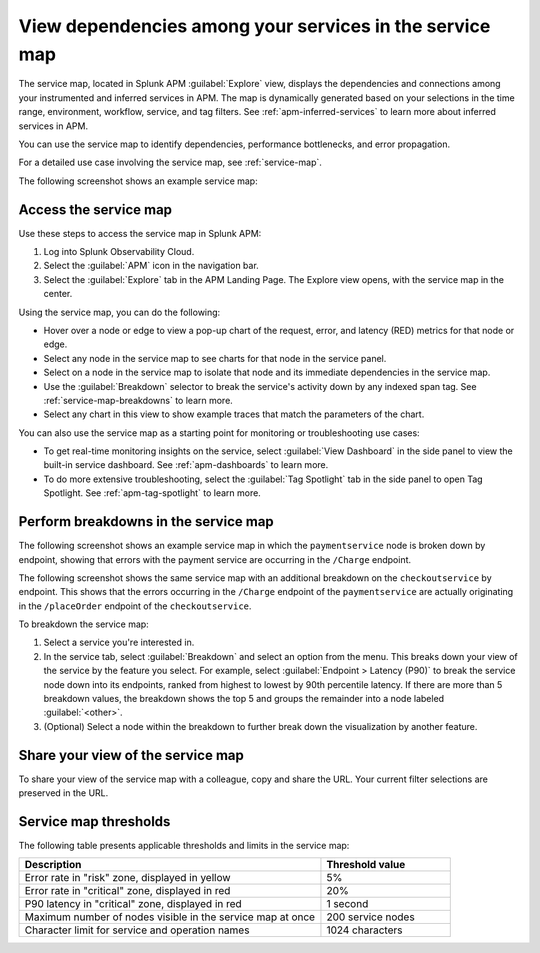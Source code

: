 .. _apm-service-map:

************************************************************
View dependencies among your services in the service map
************************************************************

.. meta::
   :description: Learn about the service map displays for your services in Splunk APM. 

The service map, located in Splunk APM :guilabel:`Explore` view, displays the dependencies and connections among your instrumented and inferred services in APM. The map is dynamically generated based on your selections in the time range, environment, workflow, service, and tag filters. See :ref:`apm-inferred-services` to learn more about inferred services in APM.

You can use the service map to identify dependencies, performance bottlenecks, and error propagation. 

For a detailed use case involving the service map, see :ref:`service-map`. 

The following screenshot shows an example service map: 

..  image:: /_images/apm/spans-traces/service-map.png
    :width: 95%
    :alt: This screenshot shows an example of the service map in Splunk APM Explore view.


Access the service map
========================

Use these steps to access the service map in Splunk APM: 

#. Log into Splunk Observability Cloud. 
#. Select the :guilabel:`APM` icon in the navigation bar. 
#. Select the :guilabel:`Explore` tab in the APM Landing Page. The Explore view opens, with the service map in the center. 

Using the service map, you can do the following: 

* Hover over a node or edge to view a pop-up chart of the request, error, and latency (RED) metrics for that node or edge.
* Select any node in the service map to see charts for that node in the service panel. 
* Select on a node in the service map to isolate that node and its immediate dependencies in the service map.
* Use the :guilabel:`Breakdown` selector to break the service's activity down by any indexed span tag. See :ref:`service-map-breakdowns` to learn more.
* Select any chart in this view to show example traces that match the parameters of the chart.  

You can also use the service map as a starting point for monitoring or troubleshooting use cases:

* To get real-time monitoring insights on the service, select :guilabel:`View Dashboard` in the side panel to view the built-in service dashboard. See :ref:`apm-dashboards` to learn more.
* To do more extensive troubleshooting, select the :guilabel:`Tag Spotlight` tab in the side panel to open Tag Spotlight. See :ref:`apm-tag-spotlight` to learn more.


.. _service-map-breakdowns:

Perform breakdowns in the service map
===========================================

The following screenshot shows an example service map in which the ``paymentservice`` node is broken down by endpoint, showing that errors with the payment service are occurring in the ``/Charge`` endpoint. 

..  image:: /_images/apm/spans-traces/service-map-breakdown.png
    :width: 95%
    :alt: This screenshot shows an example of the service map in Splunk APM Explore view. The ``paymentservice`` node is broken down by endpoint, showing that errors with that service are arising in the ``/Charge`` endpoint.

The following screenshot shows the same service map with an additional breakdown on the ``checkoutservice`` by endpoint. This shows that the errors occurring in the ``/Charge`` endpoint of the ``paymentservice`` are actually originating in the ``/placeOrder`` endpoint of the ``checkoutservice``. 

..  image:: /_images/apm/spans-traces/service-map-second- breakdown.png
    :width: 95%
    :alt: This screenshot shows an example of the service map in Splunk APM Explore view. The ``paymentservice`` and ``checkoutservice`` nodes are broken down by endpoint.

To breakdown the service map:

#. Select a service you're interested in. 
#. In the service tab, select :guilabel:`Breakdown` and select an option from the menu. This breaks down your view of the service by the feature you select. For example, select :guilabel:`Endpoint > Latency (P90)` to break the service node down into its endpoints, ranked from highest to lowest by 90th percentile latency. If there are more than 5 breakdown values, the breakdown shows the top 5 and groups the remainder into a node labeled :guilabel:`<other>`.
#. (Optional) Select a node within the breakdown to further break down the visualization by another feature. 

Share your view of the service map
======================================
To share your view of the service map with a colleague, copy and share the URL. Your current filter selections are preserved in the URL.

Service map thresholds
===========================================

The following table presents applicable thresholds and limits in the service map:
 
.. list-table::
   :header-rows: 1
   :widths: 70 30

   * - :strong:`Description`
     - :strong:`Threshold value`

   * - Error rate in "risk" zone, displayed in yellow
     - 5%

   * - Error rate in "critical" zone, displayed in red
     - 20%

   * - P90 latency in "critical" zone, displayed in red
     - 1 second

   * - Maximum number of nodes visible in the service map at once
     - 200 service nodes

   * - Character limit for service and operation names 
     - 1024 characters
